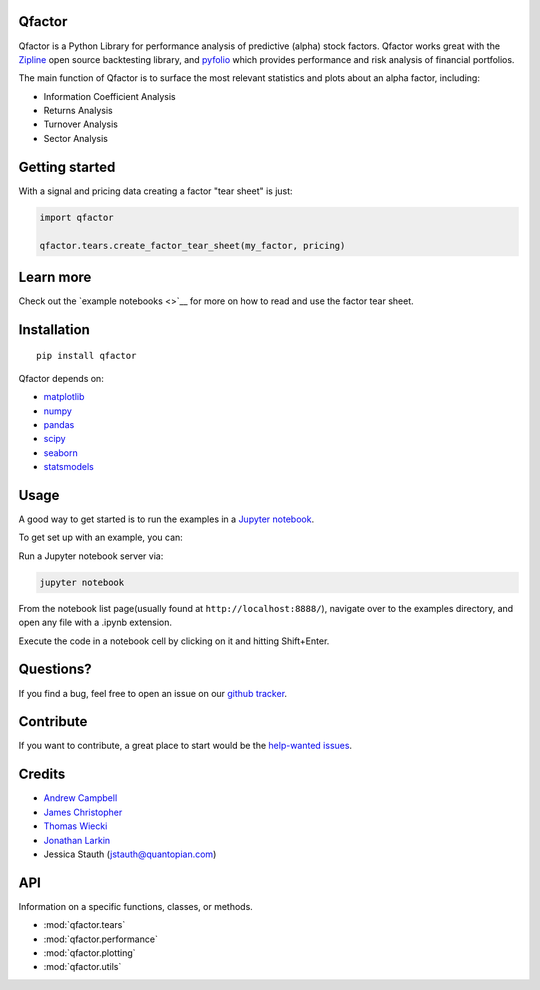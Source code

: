 .. Qfactor documentation master file, created by
   sphinx-quickstart on Tue Jul  5 15:45:48 2016.
   You can adapt this file completely to your liking, but it should at least
   contain the root `toctree` directive.

.. figure:: https://media.quantopian.com/logos/open_source/pyfolio-logo-03.png
   :alt: pyfolio

Qfactor
-------

Qfactor is a Python Library for performance analysis of predictive
(alpha) stock factors. Qfactor works great with the
`Zipline <http://zipline.io/>`__ open source backtesting library, and
`pyfolio <https://github.com/quantopian/pyfolio>`__ which provides
performance and risk analysis of financial portfolios.

The main function of Qfactor is to surface the most relevant statistics
and plots about an alpha factor, including:

- Information Coefficient Analysis
- Returns Analysis
- Turnover Analysis
- Sector Analysis

Getting started
---------------

With a signal and pricing data creating a factor "tear sheet" is just:

.. code:: python

    import qfactor

    qfactor.tears.create_factor_tear_sheet(my_factor, pricing)

.. figure:: https://c1.staticflickr.com/3/2389/2073509907_345ad52bc1.jpg
   :alt:

Learn more
----------

Check out the `example notebooks <>`__ for more on how to read and use
the factor tear sheet.

Installation
------------

::

    pip install qfactor

Qfactor depends on:

-  `matplotlib <https://github.com/matplotlib/matplotlib>`__
-  `numpy <https://github.com/numpy/numpy>`__
-  `pandas <https://github.com/pydata/pandas>`__
-  `scipy <https://github.com/scipy/scipy>`__
-  `seaborn <https://github.com/mwaskom/seaborn>`__
-  `statsmodels <https://github.com/statsmodels/statsmodels>`__

Usage
-----

A good way to get started is to run the examples in a `Jupyter
notebook <http://jupyter.org/>`__.

To get set up with an example, you can:

Run a Jupyter notebook server via:

.. code:: bash

    jupyter notebook

From the notebook list page(usually found at
``http://localhost:8888/``), navigate over to the examples directory,
and open any file with a .ipynb extension.

Execute the code in a notebook cell by clicking on it and hitting
Shift+Enter.

Questions?
----------

If you find a bug, feel free to open an issue on our `github
tracker <https://github.com/quantopian/qfactor/issues>`__.

Contribute
----------

If you want to contribute, a great place to start would be the
`help-wanted
issues <https://github.com/quantopian/qfactor/issues?q=is%3Aopen+is%3Aissue+label%3A%22help+wanted%22>`__.

Credits
-------

-  `Andrew Campbell <https://github.com/a-campbell>`__
-  `James Christopher <https://github.com/jameschristopher>`__
-  `Thomas Wiecki <https://github.com/twiecki>`__
-  `Jonathan Larkin <https://github.com/marketneutral>`__
-  Jessica Stauth (jstauth@quantopian.com)

API
---

Information on a specific functions, classes, or methods.

- :mod:`qfactor.tears`
- :mod:`qfactor.performance`
- :mod:`qfactor.plotting`
- :mod:`qfactor.utils`